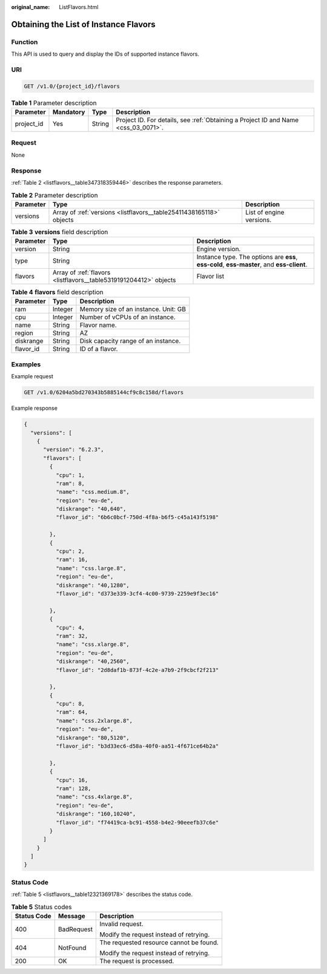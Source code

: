 :original_name: ListFlavors.html

.. _ListFlavors:

Obtaining the List of Instance Flavors
======================================

Function
--------

This API is used to query and display the IDs of supported instance flavors.

URI
---

.. code-block:: text

   GET /v1.0/{project_id}/flavors

.. table:: **Table 1** Parameter description

   +------------+-----------+--------+------------------------------------------------------------------------------------+
   | Parameter  | Mandatory | Type   | Description                                                                        |
   +============+===========+========+====================================================================================+
   | project_id | Yes       | String | Project ID. For details, see :ref:`Obtaining a Project ID and Name <css_03_0071>`. |
   +------------+-----------+--------+------------------------------------------------------------------------------------+

Request
-------

None

Response
--------

:ref:`Table 2 <listflavors__table347318359446>` describes the response parameters.

.. _listflavors__table347318359446:

.. table:: **Table 2** Parameter description

   +-----------+---------------------------------------------------------------------+--------------------------+
   | Parameter | Type                                                                | Description              |
   +===========+=====================================================================+==========================+
   | versions  | Array of :ref:`versions <listflavors__table25411438165118>` objects | List of engine versions. |
   +-----------+---------------------------------------------------------------------+--------------------------+

.. _listflavors__table25411438165118:

.. table:: **Table 3** **versions** field description

   +-----------+-------------------------------------------------------------------+-------------------------------------------------------------------------------------------+
   | Parameter | Type                                                              | Description                                                                               |
   +===========+===================================================================+===========================================================================================+
   | version   | String                                                            | Engine version.                                                                           |
   +-----------+-------------------------------------------------------------------+-------------------------------------------------------------------------------------------+
   | type      | String                                                            | Instance type. The options are **ess**, **ess-cold**, **ess-master**, and **ess-client**. |
   +-----------+-------------------------------------------------------------------+-------------------------------------------------------------------------------------------+
   | flavors   | Array of :ref:`flavors <listflavors__table5319191204412>` objects | Flavor list                                                                               |
   +-----------+-------------------------------------------------------------------+-------------------------------------------------------------------------------------------+

.. _listflavors__table5319191204412:

.. table:: **Table 4** **flavors** field description

   ========= ======= ====================================
   Parameter Type    Description
   ========= ======= ====================================
   ram       Integer Memory size of an instance. Unit: GB
   cpu       Integer Number of vCPUs of an instance.
   name      String  Flavor name.
   region    String  AZ
   diskrange String  Disk capacity range of an instance.
   flavor_id String  ID of a flavor.
   ========= ======= ====================================

Examples
--------

Example request

.. code-block:: text

   GET /v1.0/6204a5bd270343b5885144cf9c8c158d/flavors

Example response

.. code-block::

   {
     "versions": [
       {
         "version": "6.2.3",
         "flavors": [
           {
             "cpu": 1,
             "ram": 8,
             "name": "css.medium.8",
             "region": "eu-de",
             "diskrange": "40,640",
             "flavor_id": "6b6c0bcf-750d-4f8a-b6f5-c45a143f5198"

           },
           {
             "cpu": 2,
             "ram": 16,
             "name": "css.large.8",
             "region": "eu-de",
             "diskrange": "40,1280",
             "flavor_id": "d373e339-3cf4-4c00-9739-2259e9f3ec16"

           },
           {
             "cpu": 4,
             "ram": 32,
             "name": "css.xlarge.8",
             "region": "eu-de",
             "diskrange": "40,2560",
             "flavor_id": "2d8daf1b-873f-4c2e-a7b9-2f9cbcf2f213"

           },
           {
             "cpu": 8,
             "ram": 64,
             "name": "css.2xlarge.8",
             "region": "eu-de",
             "diskrange": "80,5120",
             "flavor_id": "b3d33ec6-d58a-40f0-aa51-4f671ce64b2a"

           },
           {
             "cpu": 16,
             "ram": 128,
             "name": "css.4xlarge.8",
             "region": "eu-de",
             "diskrange": "160,10240",
             "flavor_id": "f74419ca-bc91-4558-b4e2-90eeefb37c6e"
           }
         ]
       }
     ]
   }

Status Code
-----------

:ref:`Table 5 <listflavors__table12321369178>` describes the status code.

.. _listflavors__table12321369178:

.. table:: **Table 5** Status codes

   +-----------------------+-----------------------+-----------------------------------------+
   | Status Code           | Message               | Description                             |
   +=======================+=======================+=========================================+
   | 400                   | BadRequest            | Invalid request.                        |
   |                       |                       |                                         |
   |                       |                       | Modify the request instead of retrying. |
   +-----------------------+-----------------------+-----------------------------------------+
   | 404                   | NotFound              | The requested resource cannot be found. |
   |                       |                       |                                         |
   |                       |                       | Modify the request instead of retrying. |
   +-----------------------+-----------------------+-----------------------------------------+
   | 200                   | OK                    | The request is processed.               |
   +-----------------------+-----------------------+-----------------------------------------+
